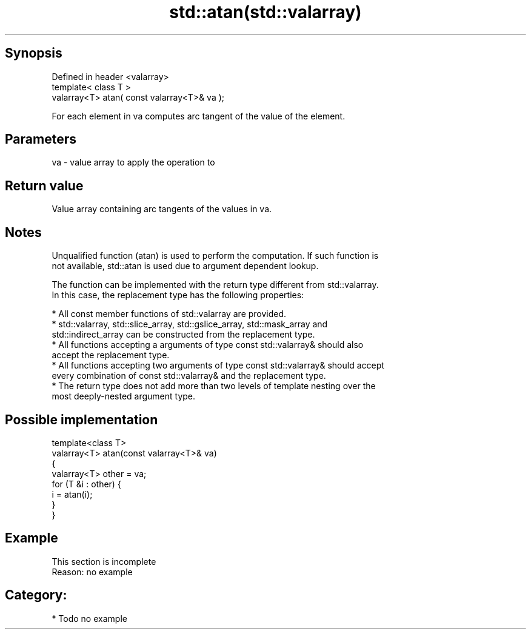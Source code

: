 .TH std::atan(std::valarray) 3 "Jun 28 2014" "2.0 | http://cppreference.com" "C++ Standard Libary"
.SH Synopsis
   Defined in header <valarray>
   template< class T >
   valarray<T> atan( const valarray<T>& va );

   For each element in va computes arc tangent of the value of the element.

.SH Parameters

   va - value array to apply the operation to

.SH Return value

   Value array containing arc tangents of the values in va.

.SH Notes

   Unqualified function (atan) is used to perform the computation. If such function is
   not available, std::atan is used due to argument dependent lookup.

   The function can be implemented with the return type different from std::valarray.
   In this case, the replacement type has the following properties:

     * All const member functions of std::valarray are provided.
     * std::valarray, std::slice_array, std::gslice_array, std::mask_array and
       std::indirect_array can be constructed from the replacement type.
     * All functions accepting a arguments of type const std::valarray& should also
       accept the replacement type.
     * All functions accepting two arguments of type const std::valarray& should accept
       every combination of const std::valarray& and the replacement type.
     * The return type does not add more than two levels of template nesting over the
       most deeply-nested argument type.

.SH Possible implementation

   template<class T>
   valarray<T> atan(const valarray<T>& va)
   {
       valarray<T> other = va;
       for (T &i : other) {
           i = atan(i);
       }
   }

.SH Example

    This section is incomplete
    Reason: no example

.SH Category:

     * Todo no example
